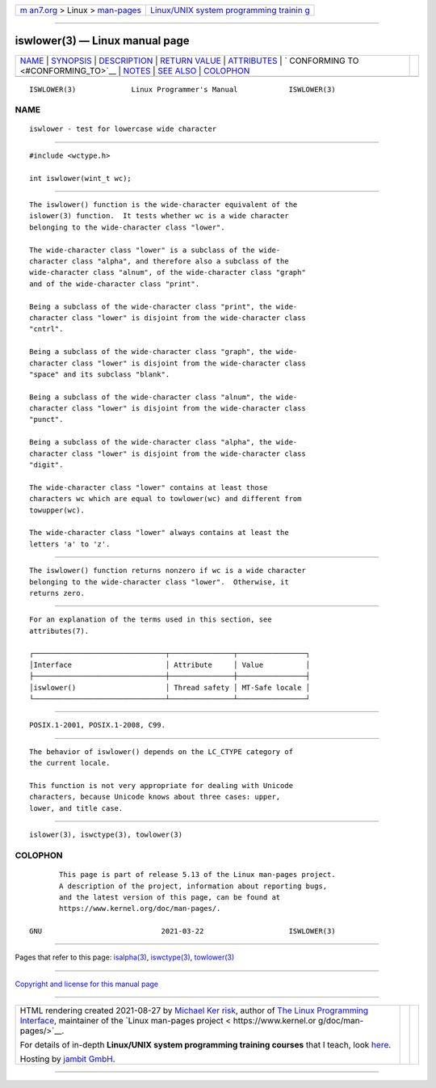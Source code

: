 .. container:: page-top

.. container:: nav-bar

   +----------------------------------+----------------------------------+
   | `m                               | `Linux/UNIX system programming   |
   | an7.org <../../../index.html>`__ | trainin                          |
   | > Linux >                        | g <http://man7.org/training/>`__ |
   | `man-pages <../index.html>`__    |                                  |
   +----------------------------------+----------------------------------+

--------------

iswlower(3) — Linux manual page
===============================

+-----------------------------------+-----------------------------------+
| `NAME <#NAME>`__ \|               |                                   |
| `SYNOPSIS <#SYNOPSIS>`__ \|       |                                   |
| `DESCRIPTION <#DESCRIPTION>`__ \| |                                   |
| `RETURN VALUE <#RETURN_VALUE>`__  |                                   |
| \| `ATTRIBUTES <#ATTRIBUTES>`__   |                                   |
| \|                                |                                   |
| `                                 |                                   |
| CONFORMING TO <#CONFORMING_TO>`__ |                                   |
| \| `NOTES <#NOTES>`__ \|          |                                   |
| `SEE ALSO <#SEE_ALSO>`__ \|       |                                   |
| `COLOPHON <#COLOPHON>`__          |                                   |
+-----------------------------------+-----------------------------------+
| .. container:: man-search-box     |                                   |
+-----------------------------------+-----------------------------------+

::

   ISWLOWER(3)             Linux Programmer's Manual            ISWLOWER(3)

NAME
-------------------------------------------------

::

          iswlower - test for lowercase wide character


---------------------------------------------------------

::

          #include <wctype.h>

          int iswlower(wint_t wc);


---------------------------------------------------------------

::

          The iswlower() function is the wide-character equivalent of the
          islower(3) function.  It tests whether wc is a wide character
          belonging to the wide-character class "lower".

          The wide-character class "lower" is a subclass of the wide-
          character class "alpha", and therefore also a subclass of the
          wide-character class "alnum", of the wide-character class "graph"
          and of the wide-character class "print".

          Being a subclass of the wide-character class "print", the wide-
          character class "lower" is disjoint from the wide-character class
          "cntrl".

          Being a subclass of the wide-character class "graph", the wide-
          character class "lower" is disjoint from the wide-character class
          "space" and its subclass "blank".

          Being a subclass of the wide-character class "alnum", the wide-
          character class "lower" is disjoint from the wide-character class
          "punct".

          Being a subclass of the wide-character class "alpha", the wide-
          character class "lower" is disjoint from the wide-character class
          "digit".

          The wide-character class "lower" contains at least those
          characters wc which are equal to towlower(wc) and different from
          towupper(wc).

          The wide-character class "lower" always contains at least the
          letters 'a' to 'z'.


-----------------------------------------------------------------

::

          The iswlower() function returns nonzero if wc is a wide character
          belonging to the wide-character class "lower".  Otherwise, it
          returns zero.


-------------------------------------------------------------

::

          For an explanation of the terms used in this section, see
          attributes(7).

          ┌───────────────────────────────┬───────────────┬────────────────┐
          │Interface                      │ Attribute     │ Value          │
          ├───────────────────────────────┼───────────────┼────────────────┤
          │iswlower()                     │ Thread safety │ MT-Safe locale │
          └───────────────────────────────┴───────────────┴────────────────┘


-------------------------------------------------------------------

::

          POSIX.1-2001, POSIX.1-2008, C99.


---------------------------------------------------

::

          The behavior of iswlower() depends on the LC_CTYPE category of
          the current locale.

          This function is not very appropriate for dealing with Unicode
          characters, because Unicode knows about three cases: upper,
          lower, and title case.


---------------------------------------------------------

::

          islower(3), iswctype(3), towlower(3)

COLOPHON
---------------------------------------------------------

::

          This page is part of release 5.13 of the Linux man-pages project.
          A description of the project, information about reporting bugs,
          and the latest version of this page, can be found at
          https://www.kernel.org/doc/man-pages/.

   GNU                            2021-03-22                    ISWLOWER(3)

--------------

Pages that refer to this page: `isalpha(3) <../man3/isalpha.3.html>`__, 
`iswctype(3) <../man3/iswctype.3.html>`__, 
`towlower(3) <../man3/towlower.3.html>`__

--------------

`Copyright and license for this manual
page <../man3/iswlower.3.license.html>`__

--------------

.. container:: footer

   +-----------------------+-----------------------+-----------------------+
   | HTML rendering        |                       | |Cover of TLPI|       |
   | created 2021-08-27 by |                       |                       |
   | `Michael              |                       |                       |
   | Ker                   |                       |                       |
   | risk <https://man7.or |                       |                       |
   | g/mtk/index.html>`__, |                       |                       |
   | author of `The Linux  |                       |                       |
   | Programming           |                       |                       |
   | Interface <https:     |                       |                       |
   | //man7.org/tlpi/>`__, |                       |                       |
   | maintainer of the     |                       |                       |
   | `Linux man-pages      |                       |                       |
   | project <             |                       |                       |
   | https://www.kernel.or |                       |                       |
   | g/doc/man-pages/>`__. |                       |                       |
   |                       |                       |                       |
   | For details of        |                       |                       |
   | in-depth **Linux/UNIX |                       |                       |
   | system programming    |                       |                       |
   | training courses**    |                       |                       |
   | that I teach, look    |                       |                       |
   | `here <https://ma     |                       |                       |
   | n7.org/training/>`__. |                       |                       |
   |                       |                       |                       |
   | Hosting by `jambit    |                       |                       |
   | GmbH                  |                       |                       |
   | <https://www.jambit.c |                       |                       |
   | om/index_en.html>`__. |                       |                       |
   +-----------------------+-----------------------+-----------------------+

--------------

.. container:: statcounter

   |Web Analytics Made Easy - StatCounter|

.. |Cover of TLPI| image:: https://man7.org/tlpi/cover/TLPI-front-cover-vsmall.png
   :target: https://man7.org/tlpi/
.. |Web Analytics Made Easy - StatCounter| image:: https://c.statcounter.com/7422636/0/9b6714ff/1/
   :class: statcounter
   :target: https://statcounter.com/
